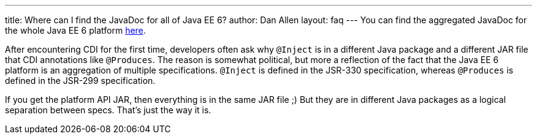 ---
title: Where can I find the JavaDoc for all of Java EE 6?
author: Dan Allen
layout: faq
---
You can find the aggregated JavaDoc for the whole Java EE 6 platform http://java.sun.com/javaee/6/docs/api/[here].

After encountering CDI for the first time, developers often ask why `@Inject` is in a different Java package and a different JAR file that CDI annotations like `@Produces`. The reason is somewhat political, but more a reflection of the fact that the Java EE 6 platform is an aggregation of multiple specifications. `@Inject` is defined in the JSR-330 specification, whereas `@Produces` is defined in the JSR-299 specification.

If you get the platform API JAR, then everything is in the same JAR file ;) But they are in different Java packages as a logical separation between specs. That's just the way it is.

